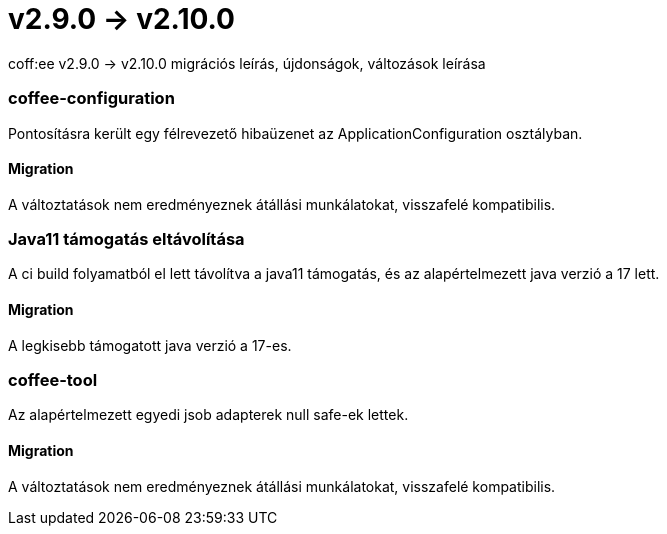 = v2.9.0 → v2.10.0

coff:ee v2.9.0 -> v2.10.0 migrációs leírás, újdonságok, változások leírása

=== coffee-configuration
Pontosításra került egy félrevezető hibaüzenet az ApplicationConfiguration osztályban.

==== Migration
A változtatások nem eredményeznek átállási munkálatokat, visszafelé kompatibilis.

=== Java11 támogatás eltávolítása
A ci build folyamatból el lett távolítva a java11 támogatás, és az alapértelmezett java verzió a 17 lett.

==== Migration
A legkisebb támogatott java verzió a 17-es.

=== coffee-tool
Az alapértelmezett egyedi jsob adapterek null safe-ek lettek.

==== Migration
A változtatások nem eredményeznek átállási munkálatokat, visszafelé kompatibilis.
